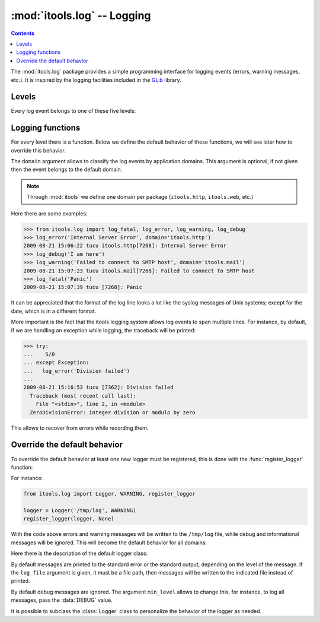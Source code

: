 :mod:`itools.log` -- Logging
****************************

.. module:: itools.log
   :synopsis: Logging

.. index::
   single: Logging

.. contents::

The :mod:`itools.log` package provides a simple programming interface for
logging events (errors, warning messages, etc.). It is inspired by the
logging facilities included in the `GLib
<http://library.gnome.org/devel/glib/>`_ library.

Levels
======

Every log event belongs to one of these five levels:

.. data:: FATAL

   Log level for fatal errors, see :func:`log_fatal`

.. data:: ERROR

   Log level for common errors, see :func:`log_error`

.. data:: WARNING

   Log level for warning messages, see :func:`log_warning`

.. data:: INFO

   Log level for informational messages, see :func:`log_info`

.. data:: DEBUG

   Log level for debug messages, see :func:`log_debug`


Logging functions
=================

For every level there is a function. Below we define the default behavior
of these functions, we will see later how to override this behavior.

.. function:: log_fatal(message, domain=None)

   Prints the given message into the standard error, and then aborts the
   application.

.. function:: log_error(message, domain=None)

   Prints the given message into the standard error.

.. function:: log_warning(message, domain=None)

   Prints the given message into the standard error.

.. function:: log_info(message, domain=None)

   Prints the given message into the standard output.

.. function:: log_debug(message, domain=None)

   By default this function does nothing, debug messages are ignored.

The ``domain`` argument allows to classify the log events by application
domains. This argument is optional, if not given then the event belongs to
the default domain.

.. note::

   Through :mod:`itools` we define one domain per package (``itools.http``,
   ``itools.web``, etc.)

Here there are some examples:

.. code-block:: python

   >>> from itools.log import log_fatal, log_error, log_warning, log_debug
   >>> log_error('Internal Server Error', domain='itools.http')
   2009-08-21 15:06:22 tucu itools.http[7268]: Internal Server Error
   >>> log_debug('I am here')
   >>> log_warning('Failed to connect to SMTP host', domain='itools.mail')
   2009-08-21 15:07:23 tucu itools.mail[7268]: Failed to connect to SMTP host
   >>> log_fatal('Panic')
   2009-08-21 15:07:39 tucu [7268]: Panic

It can be appreciated that the format of the log line looks a lot like the
syslog messages of Unix systems; except for the date, which is in a different
format.

More important is the fact that the itools logging system allows log events to
span multiple lines. For instance, by default, if we are handling an
exception while logging, the traceback will be printed:

.. code-block:: python

   >>> try:
   ...    5/0
   ... except Exception:
   ...   log_error('Division failed')
   ...
   2009-08-21 15:16:53 tucu [7362]: Division failed
     Traceback (most recent call last):
       File "<stdin>", line 2, in <module>
     ZeroDivisionError: integer division or modulo by zero

This allows to recover from errors while recording them.


Override the default behavior
=============================

To override the default behavior at least one new logger must be registered,
this is done with the :func:`register_logger` function:


.. function:: register_logger(logger, \*domains)

   Register the given logger object for the given domains.

For instance:

.. code-block:: python

   from itools.log import Logger, WARNING, register_logger

   logger = Logger('/tmp/log', WARNING)
   register_logger(logger, None)

With the code above errors and warning messages will be written to the
``/tmp/log`` file, while debug and informational messages will be ignored.
This will become the default behavior for all domains.

Here there is the description of the default logger class:

.. class:: Logger(log_file=None, min_level=INFO)

   By default messages are printed to the standard error or the standard
   output, depending on the level of the message. If the ``log_file``
   argument is given, it must be a file path, then messages will be written
   to the indicated file instead of printed.

   By default debug messages are ignored. The argument ``min_level`` allows
   to change this, for instance, to log all messages, pass the :data:`DEBUG`
   value.

   .. method:: format_header(domain, level, message)

      TODO

   .. method:: get_body()

      TODO

   .. method:: format_body()

      TODO

   .. method:: format(domain, level, message)

      TODO

   .. method:: log(domain, level, message)

      TODO

It is possible to subclass the :class:`Logger` class to personalize the
behavior of the logger as needed.
